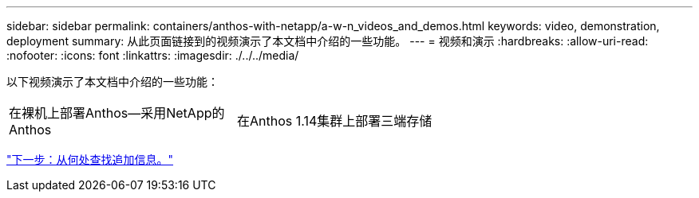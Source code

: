 ---
sidebar: sidebar 
permalink: containers/anthos-with-netapp/a-w-n_videos_and_demos.html 
keywords: video, demonstration, deployment 
summary: 从此页面链接到的视频演示了本文档中介绍的一些功能。 
---
= 视频和演示
:hardbreaks:
:allow-uri-read: 
:nofooter: 
:icons: font
:linkattrs: 
:imagesdir: ./../../media/


[role="lead"]
以下视频演示了本文档中介绍的一些功能：

[cols="5a, 5a, 5a"]
|===


 a| 
在裸机上部署Anthos—采用NetApp的Anthos

 a| 
在Anthos 1.14集群上部署三端存储

 a| 

|===
link:a-w-n_additional_information.html["下一步：从何处查找追加信息。"]
